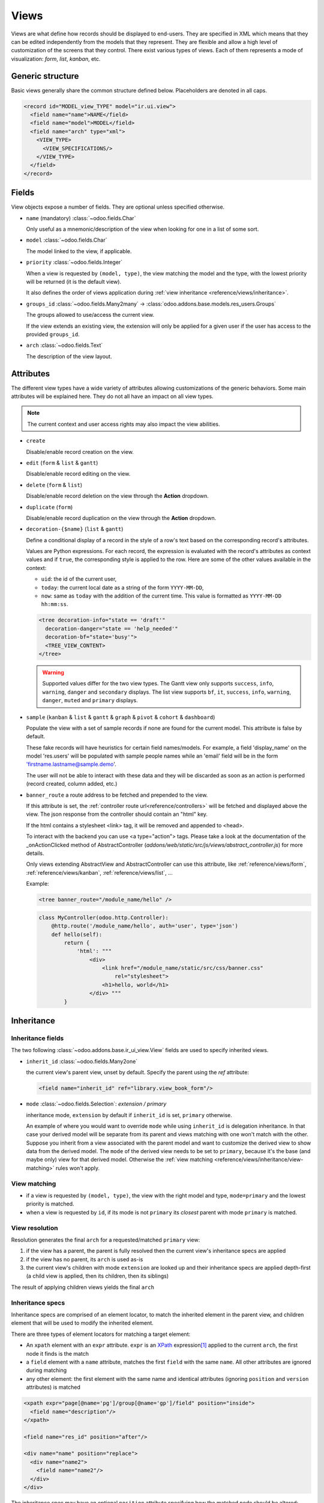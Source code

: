 
.. _reference/views:

=====
Views
=====

Views are what define how records should be displayed to end-users. They are specified in XML which
means that they can be edited independently from the models that they represent. They are flexible
and allow a high level of customization of the screens that they control. There exist various types
of views. Each of them represents a mode of visualization: *form*, *list*, *kanban*, etc.

.. todo:: Build doc of ir_ui_view.py ?

.. _reference/views/structure:

Generic structure
=================

Basic views generally share the common structure defined below. Placeholders are denoted in all
caps.

.. code-block:: xml

    <record id="MODEL_view_TYPE" model="ir.ui.view">
      <field name="name">NAME</field>
      <field name="model">MODEL</field>
      <field name="arch" type="xml">
        <VIEW_TYPE>
          <VIEW_SPECIFICATIONS/>
        </VIEW_TYPE>
      </field>
    </record>

Fields
======

View objects expose a number of fields. They are optional unless specified otherwise.

* ``name`` (mandatory) :class:`~odoo.fields.Char`

  Only useful as a mnemonic/description of the view when looking for one in a list of some sort.

* ``model`` :class:`~odoo.fields.Char`

  The model linked to the view, if applicable.

* ``priority`` :class:`~odoo.fields.Integer`

  When a view is requested by ``(model, type)``, the view matching the model and
  the type, with the lowest priority will be returned (it is the default view).

  It also defines the order of views application during :ref:`view
  inheritance <reference/views/inheritance>`.

* ``groups_id`` :class:`~odoo.fields.Many2many` -> :class:`odoo.addons.base.models.res_users.Groups`

  The groups allowed to use/access the current view.

  If the view extends an existing view, the extension will only be applied
  for a given user if the user has access to the provided ``groups_id``.

* ``arch`` :class:`~odoo.fields.Text`

  The description of the view layout.

Attributes
==========

.. todo::

  view attributes & view element attributes
  attrs & states attributes are missing generic information

The different view types have a wide variety of attributes allowing customizations of
the generic behaviors. Some main attributes will be explained here. They do not all have
an impact on all view types.

.. note:: The current context and user access rights may also impact the view abilities.

.. todo:: info on create/... in the context ?

* ``create``

  Disable/enable record creation on the view.

* ``edit`` (``form`` & ``list`` & ``gantt``)

  Disable/enable record editing on the view.

* ``delete`` (``form`` & ``list``)

  Disable/enable record deletion on the view through the **Action** dropdown.

* ``duplicate`` (``form``)

  Disable/enable record duplication on the view through the **Action** dropdown.

* ``decoration-{$name}`` (``list`` & ``gantt``)

  Define a conditional display of a record in the style of a row's text based on the corresponding
  record's attributes.

  Values are Python expressions. For each record, the expression is evaluated
  with the record's attributes as context values and if ``true``, the
  corresponding style is applied to the row. Here are some of the other values
  available in the context:

  * ``uid``: the id of the current user,
  * ``today``: the current local date as a string of the form ``YYYY-MM-DD``,
  * ``now``: same as ``today`` with the addition of the current time.
    This value is formatted as ``YYYY-MM-DD hh:mm:ss``.

  .. code-block:: xml

    <tree decoration-info="state == 'draft'"
      decoration-danger="state == 'help_needed'"
      decoration-bf="state='busy'">
      <TREE_VIEW_CONTENT>
    </tree>

  .. warning::
     Supported values differ for the two view types. The Gantt view only supports ``success``,
     ``info``, ``warning``, ``danger`` and ``secondary`` displays. The list view supports ``bf``,
     ``it``, ``success``, ``info``, ``warning``, ``danger``, ``muted`` and ``primary`` displays.

* ``sample`` (``kanban`` & ``list`` & ``gantt`` & ``graph`` & ``pivot`` & ``cohort`` & ``dashboard``)

  Populate the view with a set of sample records if none are found for the current model.
  This attribute is false by default.

  These fake records will have heuristics for certain field names/models. For example,
  a field 'display_name' on the model 'res.users' will be populated with sample people names
  while an 'email' field will be in the form 'firstname.lastname@sample.demo'.

  The user will not be able to interact with these data and they will be discarded as soon as
  an action is performed (record created, column added, etc.)

* ``banner_route``
  a route address to be fetched and prepended to the view.

  If this attribute is set, the
  :ref:`controller route url<reference/controllers>` will be fetched and
  displayed above the view. The json response from the controller should
  contain an "html" key.

  If the html contains a stylesheet <link> tag, it will be
  removed and appended to <head>.

  To interact with the backend you can use <a type="action"> tags. Please take
  a look at the documentation of the _onActionClicked method of
  AbstractController (*addons/web/static/src/js/views/abstract_controller.js*)
  for more details.

  Only views extending AbstractView and AbstractController can use this
  attribute, like :ref:`reference/views/form`, :ref:`reference/views/kanban`,
  :ref:`reference/views/list`, ...

  Example:

  .. code-block:: xml

      <tree banner_route="/module_name/hello" />

  .. code-block:: python

      class MyController(odoo.http.Controller):
          @http.route('/module_name/hello', auth='user', type='json')
          def hello(self):
              return {
                  'html': """
                      <div>
                          <link href="/module_name/static/src/css/banner.css"
                              rel="stylesheet">
                          <h1>hello, world</h1>
                      </div> """
              }

.. todo:: Views main content section, with field, group & separator ?

.. _reference/views/inheritance:

Inheritance
===========

Inheritance fields
------------------

The two following :class:`~odoo.addons.base.ir_ui_view.View` fields are used to specify
inherited views.

* ``inherit_id`` :class:`~odoo.fields.Many2one`

  the current view's parent view, unset by default. Specify the parent using
  the `ref` attribute:

  .. code-block:: xml

      <field name="inherit_id" ref="library.view_book_form"/>

* ``mode`` :class:`~odoo.fields.Selection`: `extension / primary`

  inheritance mode, ``extension`` by default if ``inherit_id`` is set,
  ``primary`` otherwise.

  An example of where you would want to override ``mode`` while using
  ``inherit_id`` is delegation inheritance.
  In that case your derived model will be separate from its parent and views
  matching with one won't match with the other. Suppose you inherit from a view
  associated with the parent model and want to customize the derived view to
  show data from the derived model. The ``mode`` of the derived view needs to
  be set to ``primary``, because it's the base (and maybe only) view for that
  derived model. Otherwise the :ref:`view matching <reference/views/inheritance/view-matching>`
  rules won't apply.

.. _reference/views/inheritance/view-matching:

View matching
-------------

* if a view is requested by ``(model, type)``, the view with the right model
  and type, ``mode=primary`` and the lowest priority is matched.
* when a view is requested by ``id``, if its mode is not ``primary`` its
  *closest* parent with mode ``primary`` is matched.

View resolution
---------------

Resolution generates the final ``arch`` for a requested/matched ``primary``
view:

#. if the view has a parent, the parent is fully resolved then the current
   view's inheritance specs are applied
#. if the view has no parent, its ``arch`` is used as-is
#. the current view's children with mode ``extension`` are looked up  and their
   inheritance specs are applied depth-first (a child view is applied, then
   its children, then its siblings)

The result of applying children views yields the final ``arch``

.. todo:: NOTE on fields_view_get and link to ORM ?

Inheritance specs
-----------------

Inheritance specs are comprised of an element locator, to match
the inherited element in the parent view, and children element that
will be used to modify the inherited element.

There are three types of element locators for matching a target element:

* An ``xpath`` element with an ``expr`` attribute. ``expr`` is an XPath_
  expression\ [#hasclass]_ applied to the current ``arch``, the first node
  it finds is the match
* a ``field`` element with a ``name`` attribute, matches the first ``field``
  with the same ``name``. All other attributes are ignored during matching
* any other element: the first element with the same name and identical
  attributes (ignoring ``position`` and ``version`` attributes) is matched

.. code-block:: xml

  <xpath expr="page[@name='pg']/group[@name='gp']/field" position="inside">
    <field name="description"/>
  </xpath>

  <field name="res_id" position="after"/>

  <div name="name" position="replace">
    <div name="name2">
      <field name="name2"/>
    </div>
  </div>

The inheritance spec may have an optional ``position`` attribute specifying
how the matched node should be altered:

.. rst-class:: o-definition-list

``inside`` (default)
    the content of the inheritance spec is appended to the matched node
``replace``
    the content of the inheritance spec replaces the matched node.
    Any text node containing only ``$0`` within the contents of the spec will
    be replaced  by a complete copy of the matched node, effectively wrapping
    the matched node.
``after``
    the content of the inheritance spec is added to the matched node's
    parent, after the matched node
``before``
    the content of the inheritance spec is added to the matched node's
    parent, before the matched node
``attributes``
    the content of the inheritance spec should be ``attribute`` elements
    with a ``name`` attribute and an optional body:

    * if the ``attribute`` element has a body, a new attributed named
      after its ``name`` is created on the matched node with the
      ``attribute`` element's text as value
    * if the ``attribute`` element has no body, the attribute named after
      its ``name`` is removed from the matched node. If no such attribute
      exists, an error is raised

    .. code-block:: xml

      <field name="sale_information" position="attributes">
        <attribute name="invisible">0</attribute>
        <attribute name="attrs">
          {'invisible': [('sale_ok', '=', False)], 'readonly': [('editable', '=', False)]}
        </attribute>
      </field>

``move``
  can be used as a direct child of a inheritance spec
  with a ``inside``, ``replace``, ``after`` or ``before`` ``position`` attribute
  to move a node.

  .. code-block:: xml

      <xpath expr="//@target" position="after">
          <xpath expr="//@node" position="move"/>
      </xpath>

      <field name="target_field" position="after">
          <field name="my_field" position="move"/>
      </field>


A view's specs are applied sequentially.

.. [#hasclass] an extension function is added for simpler matching in QWeb
               views: ``hasclass(*classes)`` matches if the context node has
               all the specified classes

.. _reference/views/types:

View types
==========

.. _reference/views/activity:

Activity
--------

The Activity view is used to display the activities linked to the records. The
data are displayed in a chart with the records forming the rows and the activity
types the columns. The first cell of each row displays a (customizable, see
``templates``, quite similarly to :ref:`reference/views/kanban`) card representing
the corresponding record. When clicking on others cells, a detailed description
of all activities of the same type for the record is displayed.

.. warning::

   The Activity view is only available when the ``mail`` module is installed,
   and for the models that inherit from the ``mail.activity.mixin``.

The root element of the Activity view is ``<activity>``, it accepts the following
attributes:

.. rst-class:: o-definition-list

``string`` (mandatory)
    A title, which should describe the view

Possible children of the view element are:

.. rst-class:: o-definition-list

``field``
  declares fields to use in activity *logic*. If the field is simply displayed
  in the activity view, it does not need to be pre-declared.

  Possible attributes are:

  .. rst-class:: o-definition-list

  ``name`` (required)
    the name of the field to fetch

``templates``
  defines the :ref:`reference/qweb` templates. Cards definition may be
  split into multiple templates for clarity, but activity views *must* define at
  least one root template ``activity-box``, which will be rendered once for each
  record.

  The activity view uses mostly-standard :ref:`javascript qweb
  <reference/qweb/javascript>` and provides the following context variables
  (see :ref:`reference/views/kanban` for more details):

  .. rst-class:: o-definition-list

  ``widget``
    the current :js:class:`ActivityRecord`, can be used to fetch some
    meta-information. These methods are also available directly in the
    template context and don't need to be accessed via ``widget``
  ``record``
    an object with all the requested fields as its attributes. Each field has
    two attributes ``value`` and ``raw_value``

.. _reference/views/calendar:

Calendar
--------

Calendar views display records as events in a daily, weekly, monthly or yearly
calendar.

.. note:: By default the calendar view will be centered around the current date
   (today). You can pass a specific initial date to the context of the action in
   order to set the initial focus of the calendar on the period (see `mode`) around
   this date (the context key to use being `initial_date`)

Their root element is ``<calendar>``. Available attributes on the
calendar view are:

.. rst-class:: o-definition-list

``date_start`` (required)
    name of the record's field holding the start date for the event
``date_stop``
    name of the record's field holding the end date for the event, if
    ``date_stop`` is provided records become movable (via drag and drop)
    directly in the calendar
``date_delay``
    alternative to ``date_stop``, provides the duration of the event instead of
    its end date (unit: day)
``color``
    name of a record field to use for *color segmentation*. Records in the
    same color segment are allocated the same highlight color in the calendar,
    colors are allocated semi-randomly.
    Displayed the display_name/avatar of the visible record in the sidebar
``form_view_id``
    view to open when the user create or edit an event. Note that if this attribute
    is not set, the calendar view will fall back to the id of the form view in the
    current action, if any.
``event_open_popup``
    If the option 'event_open_popup' is set to true, then the calendar view will
    open events (or records) in a FormViewDialog. Otherwise, it will open events
    in a new form view (with a do_action)
``quick_add``
    enables quick-event creation on click: only asks the user for a ``name``
    (the field to which this values is saved can be controlled through
    ``rec_name``) and tries to create a new event with just that and the clicked
    event time. Falls back to a full form dialog if the quick creation fails
``create_name_field``
    name of the record's field holding the textual representation of the record,
    this is used when creating records through the 'quick create' mechanism
``all_day``
    name of a boolean field on the record indicating whether the corresponding
    event is flagged as day-long (and duration is irrelevant)
``mode``
    Default display mode when loading the calendar.
    Possible attributes are: ``day``, ``week``, ``month``, ``year``
``scales``
    Comma-separated list of scales to provide. By default, all scales are
    available. See mode for possible scale values.
``create``, ``delete``
    allows disabling the corresponding action in the view by setting the
    corresponding attribute to ``false``
``<field>``
  declares fields to aggregate or to use in kanban *logic*. If the field is
  simply displayed in the calendar cards.

  Fields can have additional attributes:

  .. rst-class:: o-definition-list

  ``invisible``
    use "True" to hide the value in the cards
  ``avatar_field``
    only for x2many field, to display the avatar instead of the display_name
    in the cards
  ``write_model`` and ``write_field`` and ``filter_field``
    you can add a filter and save the result in the defined model, the
    filter is added in the sidebar. The ``filter_field`` is optional and allows
    you to specify the field that will hold the status of the filter.
  ``filters`` and ``color``
    use "True" to add this field in filter in the sidebar. You can specify
    a ``color`` field used to colorize the checkbox.

.. _reference/views/cohort:

Cohort
------

.. raw:: html

   <span class="badge" style="background-color:#AD5E99">Enterprise feature</span>

The cohort view is used to display and understand the way some data changes over
a period of time.  For example, imagine that for a given business, clients can
subscribe to some service.  The cohort view can then display the total number
of subscriptions each month, and study the rate at which client leave the service
(churn). When clicking on a cell, the cohort view will redirect you to a new action
in which you will only see the records contained in the cell's time interval;
this action contains a list view and a form view.

.. note:: By default the cohort view will use the same list and form views as those
   defined on the action. You can pass a list view and a form view
   to the context of the action in order to set/override the views that will be
   used (the context keys to use being `form_view_id` and `list_view_id`)

For example, here is a very simple cohort view:

.. code-block:: xml

    <cohort string="Subscription" date_start="date_start" date_stop="date" interval="month"/>

The root element of the Cohort view is <cohort>, it accepts the following
attributes:

.. rst-class:: o-definition-list

``string`` (mandatory)
    A title, which should describe the view

``date_start`` (mandatory)
    A valid date or datetime field. This field is understood by the view as the
    beginning date of a record

``date_stop`` (mandatory)
    A valid date or datetime field. This field is understood by the view as the
    end date of a record.  This is the field that will determine the churn.

``mode`` (optional)
    A string to describe the mode. It should be either 'churn' or
    'retention' (default). Churn mode will start at 0% and accumulate over time
    whereas retention will start at 100% and decrease over time.

``timeline`` (optional)
    A string to describe the timeline. It should be either 'backward' or 'forward' (default).
    Forward timeline will display data from date_start to date_stop, whereas backward timeline
    will display data from date_stop to date_start (when the date_start is in future / greater
    than date_stop).

``interval`` (optional)
    A string to describe a time interval. It should be 'day', 'week', 'month''
    (default) or 'year'.

``measure`` (optional)
    A field that can be aggregated.  This field will be used to compute the values
    for each cell.  If not set, the cohort view will count the number of occurrences.

``<field>`` (optional)
  allows to specify a particular field in order to manage it from the available measures, it's
  main use is for hiding a field from the selectable measures:

  .. rst-class:: o-definition-list

  ``name`` (mandatory)
    the name of the field to use in the view.
  ``string`` (optional)
    the name that would be used to display the field in the cohort view, overrides the
    default python String attribute of the field.
  ``invisible`` (optional)
    if true, the field will not appear either in the active measures nor in the selectable
    measures (useful for fields that do not make sense aggregated, such as fields in different
    units, e.g. € and $).

.. _reference/views/dashboard:

Dashboard
---------

.. raw:: html

   <span class="badge" style="background-color:#AD5E99">Enterprise feature</span>

Like pivot and graph view, The dashboard view is used to display aggregate data.
However, the dashboard can embed sub views, which makes it possible to have a
more complete and interesting look on a given dataset.

The dashboard view can display sub views, aggregates for some fields (over a
domain), or even *formulas* (expressions which involves one or more aggregates).
For example, here is a very simple dashboard:

.. code-block:: xml

    <dashboard>
        <view type="graph" ref="sale_report.view_order_product_graph"/>
        <group string="Sale">
            <aggregate name="price_total" field="price_total" widget="monetary"/>
            <aggregate name="order_id" field="order_id" string="Orders"/>
            <formula name="price_average" string="Price Average"
                value="record.price_total / record.order_id" widget="percentage"/>
        </group>
        <view type="pivot" ref="sale_report.view_order_product_pivot"/>
    </dashboard>

The root element of the Dashboard view is <dashboard>, it does not accept any
attributes.

There are 5 possible type of tags in a dashboard view:

.. rst-class:: o-definition-list

``view``
    declares a sub view.

    Admissible attributes are:

    .. rst-class:: o-definition-list

    ``type`` (mandatory)
        The type of the sub view.  For example, *graph* or *pivot*.

    ``ref`` (optional)
        An xml id for a view. If not given, the default view for the model will
        be used.

    ``name`` (optional)
        A string which identifies this element.  It is mostly
        useful to be used as a target for an xpath.

``group``
    defines a column layout.  This is actually very similar to the group element
    in a form view.

    Admissible attributes are:

    .. rst-class:: o-definition-list

    ``string`` (optional)
        A description which will be displayed as a group title.

    ``colspan`` (optional)
        The number of subcolumns in this group tag. By default, 6.

    ``col`` (optional)
        The number of columns spanned by this group tag (only makes sense inside
        another group). By default, 6.


``aggregate``
    declares an aggregate.  This is the value of an aggregate for a given field
    over the current domain.

    Note that aggregates are supposed to be used inside a group tag (otherwise
    the style will not be properly applied).

    Admissible attributes are:

    .. rst-class:: o-definition-list

    ``field`` (mandatory)
        The field name to use for computing the aggregate. Possible field types
        are:

        - ``integer`` (default group operator is sum)
        - ``float``  (default group operator is sum)
        - ``many2one`` (default group operator is count distinct)

    ``name`` (mandatory)
        A string to identify this aggregate (useful for formulas)

    ``string`` (optional)
        A short description that will be displayed above the value. If not
        given, it will fall back to the field string.

    ``domain`` (optional)
        An additional restriction on the set of records that we want to aggregate.
        This domain will be combined with the current domain.

    ``domain_label`` (optional)
        When the user clicks on an aggregate with a domain, it will be added to
        the search view as a facet.  The string displayed for this facet can
        be customized with this attribute.

    ``group_operator`` (optional)
        A valid postgreSQL aggregate function identifier to use when aggregating
        values (see https://www.postgresql.org/docs/9.5/static/functions-aggregate.html).
        If not provided, By default, the group_operator from the field definition is used.
        Note that no aggregation of field values is achieved if the group_operator value is "".

        .. note:: The special aggregate function ``count_distinct`` (defined in odoo) can also be used here

        .. code-block:: xml

          <aggregate name="price_total_max" field="price_total" group_operator="max"/>



    ``col`` (optional)
        The number of columns spanned by this tag (only makes sense inside a
        group). By default, 1.

    ``widget`` (optional)
        A widget to format the value (like the widget attribute for fields).
        For example, monetary.

    ``help`` (optional)
        A help message to dipslay in a tooltip (equivalent of help for a field in python)

    ``measure`` (optional)
        This attribute is the name of a field describing the measure that has to be used
        in the graph and pivot views when clicking on the aggregate.
        The special value __count__ can be used to use the count measure.

        .. code-block:: xml

          <aggregate name="total_ojects" string="Total Objects" field="id" group_operator="count" measure="__count__"/>

    ``clickable`` (optional)
        A boolean indicating if this aggregate should be clickable or not (default to true).
        Clicking on a clickable aggregate will change the measures used by the subviews
        and add the value of the domain attribute (if any) to the search view.

    ``value_label`` (optional)
        A string put on the right of the aggregate value.
        For example, it can be useful to indicate the unit of measure
        of the aggregate value.

``formula``
    declares a derived value.  Formulas are values computed from aggregates.

    Note that like aggregates, formulas are supposed to be used inside a group
    tag (otherwise the style will not be properly applied).

    Admissible attributes are:

    .. rst-class:: o-definition-list

    ``value`` (mandatory)
        A string expression that will be evaluated, with the builtin python
        evaluator (in the web client).  Every aggregate can be used in the
        context, in the ``record`` variable.  For example,
        ``record.price_total / record.order_id``.

    ``name`` (optional)
        A string to identify this formula

    ``string`` (optional)
        A short description that will be displayed above the formula.

    ``col`` (optional)
        The number of columns spanned by this tag (only makes sense inside a
        group). By default, 1.

    ``widget`` (optional)
        A widget to format the value (like the widget attribute for fields).
        For example, monetary. By default, it is 'float'.

    ``help`` (optional)
        A help message to dipslay in a tooltip (equivalent of help for a field in python)

    ``value_label`` (optional)
        A string put on the right of the formula value.
        For example, it can be useful to indicate the unit of measure
        of the formula value.

``widget``
    Declares a specialized widget to be used to display the information. This is
    a mechanism similar to the widgets in the form view.

    Admissible attributes are:

    .. rst-class:: o-definition-list

    ``name`` (mandatory)
        A string to identify which widget should be instantiated. The view will
        look into the ``widget_registry`` to get the proper class.

    ``col`` (optional)
        The number of columns spanned by this tag (only makes sense inside a
        group). By default, 1.

.. _reference/views/form:

Form
----

Form views are used to display the data from a single record. Their root
element is ``<form>``. They are composed of regular HTML_ with additional
structural and semantic components.

Structural components
~~~~~~~~~~~~~~~~~~~~~

Structural components provide structure or "visual" features with little
logic. They are used as elements or sets of elements in form views.

.. rst-class:: o-definition-list

``notebook``
  defines a tabbed section. Each tab is defined through a ``page`` child
  element. Pages can have the following attributes:

  .. rst-class:: o-definition-list

  ``string`` (required)
    the title of the tab
  ``accesskey``
    an HTML accesskey_
  ``attrs``
    standard dynamic attributes based on record values

  .. note:: Note that ``notebook`` should not be placed within ``group``

``group``
  used to define column layouts in forms. By default, groups define 2 columns
  and most direct children of groups take a single column. ``field`` direct
  children of groups display a label by default, and the label and the field
  itself have a colspan of 1 each.

  The number of columns in a ``group`` can be customized using the ``col``
  attribute, the number of columns taken by an element can be customized using
  ``colspan``.

  Children are laid out horizontally (tries to fill the next column before
  changing row).

  Groups can have a ``string`` attribute, which is displayed as the group's
  title
``newline``
  only useful within ``group`` elements, ends the current row early and
  immediately switches to a new row (without filling any remaining column
  beforehand)
``separator``
  small horizontal spacing, with a ``string`` attribute behaves as a section
  title
``sheet``
  can be used as a direct child to ``form`` for a narrower and more responsive
  form layout
``header``
  combined with ``sheet``, provides a full-width location above the sheet
  itself, generally used to display workflow buttons and status widgets

Semantic components
~~~~~~~~~~~~~~~~~~~

Semantic components tie into and allow interaction with the Odoo
system. Available semantic components are:

.. rst-class:: o-definition-list

``button``
  call into the Odoo system, similar to :ref:`list view buttons
  <reference/views/list/button>`. In addition, the following attribute can be
  specified:

  .. rst-class:: o-definition-list

  ``special``
    for form views opened in dialogs: ``save`` to save the record and close the
    dialog, ``cancel`` to close the dialog without saving.
  ``confirm``
    confirmation message to display (and for the user to accept) before
    performing the button's Odoo call (also works in Kanban views).

``field``
  renders (and allow editing of, possibly) a single field of the current
  record. Using several times a field in a form view is supported and the fields
  can receive different values for modifiers 'invisible' and 'readonly'. However,
  the behavior is not guaranteed when several fields exist with different values
  for modifier 'required'. Possible attributes of the field node are:

  .. rst-class:: o-definition-list

  ``name`` (mandatory)
    the name of the field to render
  ``id``
    the node id. Useful when there are several occurrences of the same field in
    the view (see ``label`` component below). Default is the field name.
  ``widget``
    fields have a default rendering based on their type
    (e.g. :class:`~odoo.fields.Char`,
    :class:`~odoo.fields.Many2one`). The ``widget`` attributes allows using
    a different rendering method and context.

    .. todo:: list of widgets

       & options & specific attributes (e.g. widget=statusbar
       statusbar_visible clickable)
  ``options``
    JSON object specifying configuration option for the field's widget
    (including default widgets)
  ``class``
    HTML class to set on the generated element, common field classes are:

    .. rst-class:: o-definition-list

    ``oe_inline``
      prevent the usual line break following fields
    ``oe_left``, ``oe_right``
      floats_ the field to the corresponding direction
    ``oe_read_only``, ``oe_edit_only``
      only displays the field in the corresponding form mode
    ``oe_avatar``
      for image fields, displays images as "avatar" (square, 90x90 maximum
      size, some image decorations)
  ``groups``
    only displays the field for specific users
  ``on_change``
    calls the specified method when this field's value is edited, can generate
    update other fields or display warnings for the user

    .. deprecated:: 8.0

       Use :func:`odoo.api.onchange` on the model

  ``attrs``
    dynamic meta-parameters based on record values
  ``domain``
    for relational fields only, filters to apply when displaying existing
    records for selection
  ``context``
    for relational fields only, context to pass when fetching possible values
  ``readonly``
    display the field in both readonly and edit mode, but never make it
    editable
  ``required``
    generates an error and prevents saving the record if the field doesn't
    have a value
  ``nolabel``
    don't automatically display the field's label, only makes sense if the
    field is a direct child of a ``group`` element
  ``placeholder``
    help message to display in *empty* fields. Can replace field labels in
    complex forms. *Should not* be an example of data as users are liable to
    confuse placeholder text with filled fields
  ``mode``
    for :class:`~odoo.fields.One2many`, display mode (view type) to use for
    the field's linked records. One of ``tree``, ``form``, ``kanban`` or
    ``graph``. The default is ``tree`` (a list display)
  ``help``
    tooltip displayed for users when hovering the field or its label
  ``filename``
    for binary fields, name of the related field providing the name of the
    file
  ``password``
    indicates that a :class:`~odoo.fields.Char` field stores a password and
    that its data shouldn't be displayed
  ``kanban_view_ref``
    for opening specific kanban view when selecting records from m2o/m2m in mobile
    environment

``label``
  when a ``field`` component isn't placed directly inside a ``group``, or when
  its ``nolabel`` attribute is set, the field's label isn't automatically
  displayed alongside its value. The ``label`` component is the manual alternative
  of displaying the label of a field. Possible attributes are:

  .. rst-class:: o-definition-list

  ``for`` (mandatory)
    the reference to the field associated with the label. Can be either the name
    of a field, or its id (``id`` attribute set on the ``field``). When there are
    several occurrences of the same field in the view, and there are several
    ``label`` components associated with these ``field`` nodes, those labels
    must have unique ``for`` attributes (in this case referencing the ``id``
    attribute of the corresponding ``field`` nodes).
  ``string``
    the label to display. Display the field's label (coming from the field
    definition in the model) by default.
  ``class``
    same as for ``field`` component.
  ``attrs``
    same as for ``field`` component.


Generic structure
~~~~~~~~~~~~~~~~~

.. code-block:: xml

  <form>
    <header>
      <field name="state" widget="statusbar"/>
    </header>
    <sheet>
      <div class="oe_button_box">
        <BUTTONS/>
      </div>
      <group>
        <group>
          <field name="fname"/>
        </group>
      </group>
      <notebook>
        <page string="Page1">
          <group>
            <CONTENT/>
          </group>
        </page>
        <page string="Page2">
          <group>
            <CONTENT/>
          </group>
        </page>
      </notebook>
    </sheet>
  </form>

.. todo:: classes for forms

.. todo:: widgets?

.. _reference/views/gantt:

Gantt
-----

.. raw:: html

   <span class="badge" style="background-color:#AD5E99">Enterprise feature</span>

Gantt views appropriately display Gantt charts (for scheduling).

The root element of gantt views is ``<gantt/>``, it has no children but can
take the following attributes:

.. rst-class:: o-definition-list

``date_start`` (required)
  name of the field providing the start datetime of the event for each
  record.
``date_stop`` (required)
  name of the field providing the end duration of the event for each
  record.
``color``
  name of the field used to color the pills according to its value
``decoration-{$name}``
    allow changing the style of a row's text based on the corresponding
    record's attributes.

    Values are Python expressions. For each record, the expression is evaluated
    with the record's attributes as context values and if ``true``, the
    corresponding style is applied to the row. Here are some of the other values
    available in the context:

    * ``uid``: the id of the current user,
    * ``today``: the current local date as a string of the form ``YYYY-MM-DD``,
    * ``now``: same as ``today`` with the addition of the current time.
      This value is formatted as ``YYYY-MM-DD hh:mm:ss``.

    ``{$name}`` can be one of the following `bootstrap contextual color`_ (``danger``,
    ``info``, ``secondary``, ``success`` or ``warning``).
``default_group_by``
  name of a field to group tasks by
``disable_drag_drop``
  if set to true, the gantt view will not have any drag&drop support
``consolidation``
  field name to display consolidation value in record cell
``consolidation_max``
  dictionary with the "group by" field as key and the maximum consolidation
  value that can be reached before displaying the cell in red
  (e.g. ``{"user_id": 100}``)
``consolidation_exclude``
  name of the field that describes if the task has to be excluded
  from the consolidation
  if set to true it displays a striped zone in the consolidation line
``create``, ``cell_create``, ``edit``, ``delete``, ``plan``
    allows *dis*\ abling the corresponding action in the view by setting the
    corresponding attribute to ``false`` (default: ``true``).

    * ``create``: If enabled, an ``Add`` button will be available in the control
      panel to create records.
    * ``cell_create``: If enabled and ``create`` enabled, a "**+**" button will be
      displayed while hovering on a time slot cell to create a new record on that slot.
    * ``edit``: If enabled, the opened records will be in edit mode (thus editable).
    * ``plan``: If enabled and ``edit`` enabled, a "magnifying glass" button will be displayed
      on time slots to plan unassigned records into that time slot.

    .. example::

        When you do not want to create records on the gantt view and the beginning and end
        dates are required on the model, the planning feature should be disabled
        because no record will ever be found.
``offset``
  Depending on the scale, the number of units to add to today to compute the
  default period. Examples: An offset of +1 in default_scale week will open the
  gantt view for next week, and an offset of -2 in default_scale month will open
  the gantt view of 2 months ago.
``progress``
  name of a field providing the completion percentage for the record's event,
  between 0 and 100
``string``
  title of the gantt view
``precision``
  JSON object specifying snapping precisions for the pills in each scale.

  Possible values for scale ``day`` are (default: ``hour``):

  - ``hour``: records times snap to full hours (ex: 7:12 becomes 8:00)

  - ``hour:half``: records times snap to half hours (ex: 7:12 becomes 7:30)

  - ``hour:quarter``: records times snap to half hours (ex: 7:12 becomes 7:15)

  Possible values for scale ``week`` are (default: ``day:half``):

  - ``day``: records times snap to full days (ex: 7:28 AM becomes 11:59:59 PM of the previous day, 10:32 PM becomes 12:00 PM of the current day)

  - ``day:half``: records times snap to half hours (ex: 7:28 AM becomes 12:00 PM)

  Possible values for scale ``month`` are (default: ``day:half``):

  - ``day``: records times snap to full days (ex: 7:28 AM becomes 11:59:59 PM of the previous day, 10:32 PM becomes 12:00 PM of the current day)

  - ``day:half``: records times snap to half hours (ex: 7:28 AM becomes 12:00 PM)

  Scale ``year`` always snap to full day.

  Example of precision attribute: ``{"day": "hour:quarter", "week": "day:half", "month": "day"}``
``total_row``
  boolean to control whether the row containing the total count of records should
  be displayed. (default: ``false``)
``collapse_first_level``
  boolean to control whether it is possible to collapse each row if grouped by
  one field. (default: ``false``, the collapse starts when grouping by two fields)
``display_unavailability``
  boolean to mark the dates returned by the ``gantt_unavailability`` function of
  the model as available inside the gantt view. Records can still be scheduled
  in them, but their unavailability is visually displayed. (default: ``false``)
``default_scale``
  default scale when rendering the view. Possible values are (default: ``month``):

  * ``day``
  * ``week``
  * ``month``
  * ``year``

``scales``
  comma-separated list of allowed scales for this view. By default, all scales
  are allowed. For possible scale values to use in this list, see ``default_scale``.

``templates``
  defines the :ref:`reference/qweb` template ``gantt-popover`` which is used
  when the user hovers over one of the records in the gantt view.

  The gantt view uses mostly-standard :ref:`javascript qweb
  <reference/qweb/javascript>` and provides the following context variables:

  .. rst-class:: o-definition-list

  ``widget``
    the current :js:class:`GanttRow`, can be used to fetch some
    meta-information. The ``getColor`` method to convert in a color integer is
    also available directly in the template context without using ``widget``.

  ``on_create``
    If specified when clicking the add button on the view, instead of opening a generic dialog, launch a client action.
    this should hold the xmlid of the action (eg: ``on_create="%(my_module.my_wizard)d"``

``form_view_id``
  view to open when the user create or edit a record. Note that if this attribute
  is not set, the gantt view will fall back to the id of the form view in the
  current action, if any.

``dynamic_range``
  if set to true, the gantt view will start at the first record,
  instead of starting at the beginning of the year/month/day.

``thumbnails``
  This allows to display a thumbnail next to groups name if the group is a relationnal field.
  This expects a python dict which keys are the name of the field on the active model.
  Values are the names of the field holding the thumbnail on the related model.

  Example: tasks have a field user_id that reference res.users. The res.users model has a field image that holds the avatar,
  then:

  .. code-block:: xml

     <gantt
        date_start="date_start"
        date_stop="date_stop"
        thumbnails="{'user_id': 'image_128'}"
      >
      </gantt>

  will display the users avatars next to their names when grouped by user_id.

.. _reference/views/graph:

Graph
-----

The graph view is used to visualize aggregations over a number of records or
record groups. Its root element is ``<graph>`` which can take the following
attributes:

.. rst-class:: o-definition-list

``type`` (optional)
  one of ``bar`` (default), ``pie`` and ``line``, the type of graph to use

``stacked`` (optional)
  only used for ``bar`` charts. Set to ``0`` to prevent the bars within a group
  to be stacked initially.

``disable_linking`` (optional)
  set to ``1`` to prevent from redirecting clicks on graph to list view

``order`` (optional)
  if set, x-axis values will be sorted by default according their measure with
  respect to the given order (``asc`` or ``desc``). Only used for ``bar`` and
  ``pie`` charts.

``string`` (optional)
  string displayed in the breadcrumbs when redirecting to list view.

The only allowed element within a graph view is ``field`` which can have the
following attributes:

.. rst-class:: o-definition-list

``name`` (mandatory)
  the name of a field to use in the view. If used for grouping (rather
  than aggregating)

``invisible`` (optional)
  if true, the field will not appear either in the active measures nor in the
  selectable measures.

``type`` (optional)
  if set to ``measure``, the field will be used as an aggregated value within a
  group instead of a grouping criteria. It only works for the last field
  with that attribute but it is useful for other fields with string attribute
  (see below).

``interval`` (optional)
  on date and datetime fields, groups by the specified interval (``day``,
  ``week``, ``month``, ``quarter`` or ``year``) instead of grouping on the
  specific datetime (fixed second resolution) or date (fixed day resolution).
  Default is ``month``.

``string`` (optional)
  only used for field with ``type="measure"``. The name that will be used to
  display the field in the graph view, overrides the default python String
  attribute of the field.

The measures are automatically generated from the model fields; only the
aggregatable fields are used. Those measures are also alphabetically
sorted on the string of the field.

.. warning::

   graph view aggregations are performed on database content, non-stored
   function fields can not be used in graph views

.. _reference/views/grid:

Grid
----

.. raw:: html

   <span class="badge" style="background-color:#AD5E99">Enterprise feature</span>

Limitations
~~~~~~~~~~~

This view is a work in progress and may have to be expanded or altered.

* only ``date`` column fields have been tested, ``selection`` and ``many2one``
  are nominally implemented and supported but have not been tested,
  ``datetime`` is not implemented at all.
* column cells are hardly configurable and must be numerical
* cell adjustment is disabled by default and must be configured to be enabled
* ``create``, ``edit`` and ``delete`` ACL metadata doesn't get automatically
  set on the view root due to limitations in ``fields_view_get``
  post-processing (there's a fixed explicit list of the view types getting
  those attributes)

Schema
~~~~~~

The grid view has its own schema and additional validation in this module. The
view architecture is:

``<grid>`` (1)
    architecture root element

    * mandatory ``string`` attribute
    * optional ``create``, ``edit`` and ``delete`` attributes
    * optional ``adjustment`` and ``adjust_name`` attributes

      ``adjustment`` can be either ``object`` or ``action`` to indicate
      whether a cell's adjustment should be performed through a method call
      or an action execution. ``adjust_name`` provides respectively the method
      name and the action id.

      In both cases, the adjustment parameters are provided as a
      ``grid_adjust`` context member, in the ``object`` case, the parameters
      are also provided as positional function parameters (next to an empty
      list of ids):

      ``row_domain``
        the domain matching the entire row of the adjusted cell
      ``column_field``
        the name of the column for the adjusted cell
      ``column_value``
        the value of the column for the adjusted cell
      ``cell_field``
        the measure field of the adjusted cell
      ``change``
        the difference between the old value of the cell and the adjusted one,
        may be positive or negative

    * optional ``hide_line_total`` and ``hide_column_total`` attributes

      ``hide_line_total``
        set to true to hide total line (default false)
      ``hide_column_total``
        set to true to hide total column (default false)

    * optional ``barchart_total`` attribute

      ``barchart_total``
        set to ``true`` in order to display a bar chart at the bottom of the grid, based on
        the totals of the columns (default false).

    * optional ``create_inline`` and ``display_empty`` attributes

      ``create_inline``
        set to ``true`` in order to display an additional row at bottom of the grid with an
        ``Add a line`` button (default false). When this option is set to ``true``, the ``Add a line`` button
        from the control panel is hidden. When no data is available and when ``display_empty`` is
        not set (so when the help content is displayed), the the ``Add a line`` button from the
        control panel is shown in order to let the user create a first record.
      ``display_empty``
        set to ``true`` in order to keep displaying the grid when there is no data (default false). This can
        be useful when you want the user to be able to keep track of the current period (as dates
        are displayed in the columns headers). As a reminder, when no data are present and when this
        attribute is no set, the help content is displayed instead of the grid.

``<button>`` (0+)
    Regular Odoo action buttons, displayed in the view header

    * mandatory ``string`` attribute (the button label)
    * mandatory ``type`` attribute, either ``object`` or ``action``

      .. note:: workflow buttons are not supported

    * mandatory ``name`` attribute, either the name of the method to call, or
      the ID of the action to execute
    * optional ``context``

    The server callback is provided with all the record ids displayed in the
    view, either as the ids passed to the method (``object`` button) or as
    the context's ``active_ids`` (``action`` buttons)

``<field type="row">`` (1+)
    Row grouping fields, will be replaced by the search view's groupby filter
    if any.

    The order of ``row`` fields in the view provides their grouping depth:
    if the first field is ``school`` and the second is ``age`` the records
    will be grouped by ``school`` first and by ``age`` within each school.

``<field type="col">`` (1)
    Column grouping field.

    The col field can contain 0+ ``<range>`` elements which specify
    customisable column ranges. ``range`` elements have the following
    mandatory attributes

    ``name``
        can be used to override the default range (the first one by default)
        through the ``grid_range`` context value
    ``string``
        the range button's label (user-visible)
    ``span``
        symbolic name of the span of all columns to display at once in the
        view, may trigger pagination.

        For ``date`` fields, valid spans are currently ``week`` and ``month``.
    ``step``
        symbolic name of the step between one column and the previous/next

        For ``date`` fields, the only valid span is currently ``day``.
``<field type="measure">`` (1)
    Cell field, automatically accumulated (by ``read_group``).

    The measure field can take a ``widget`` attribute to customise its
    display.

Server interactions
~~~~~~~~~~~~~~~~~~~

Aside from optional buttons, the grid view currently calls two methods:

* ``read_grid`` (provided on all models by the module) returns almost the
  entirety of the grid's content as a dict:

  * the row titles is a list of dictionaries with the following keys:

    ``values`` (required)
        this maps to a dictionary with a key per ``row`` field, the values are
        *always* of the form ``[value, label]``.
    ``domain`` (required)
        the domain of any record at the source of this row, in case it's
        necessary to copy a record during cell adjustment

  * the column titles is a list of dictionaries with at least one key:

    ``values`` (required)
        see row title values
    ``domain`` (required)
        see column domain value
    ``current`` (optional)
        boolean, marks/highlights a column

  * the grid data as a list (of rows) of list (of cells) of cell dicts each
    with the following keys:

    ``value``
        the numeric value associated with the cell
    ``domain``
        the domain matching the cell's records (should be assumed opaque)
    ``size``
        the number of records grouped in the cell
    ``readonly`` (optional)
        a boolean indicating that this specific cell should not be
        client-editable
    ``classes`` (optional)
        a list of classes (as strings) to add on the cell's container (between
        the cell's TD and the cell's potentially-editable element).

        In case of conflicts between this list and the base classes (prefixed
        with ``o_grid_cell_``), the classes in this list are ignored.

    Note that the grid data is *dense*, if querying the database yields no
    group matching a cell a cell will generate an "empty" cell with default
    values for required keys.
  * ``prev`` and ``next`` which can be either falsy (no pagination) or a
    context item to merge into the view's own context to ``read_grid`` the
    previous or next page, it should be assumed to be opaque

* ``read_grid_domain(field, range)`` (provided on al models by the module)
  returns the domain matching the current configured "span" of the grid. This
  is also done internally by ``read_grid``, but can be useful or necessary to
  call independently to use with separate e.g. ``search_count`` or
  ``read_group``.

* ``adjust_grid``, for which there currently isn't a blanket implementation
  and whose semantics are likely to evolve with time and use cases

Server Hooks
~~~~~~~~~~~~

``read_grid`` calls a number of hooks allowing the customisation of its
operations from within without having to override the entire method:

``_grid_format_cell(group, cell_field)``
    converts the output of a read_group (group-by-group) into cells in the
    format described above (as part of "the grid data")
``_grid_make_empty_cell(row_domain, column_domain, view_domain)``
    generates an empty version of a cell (if there is no corresponding group)
``_grid_column_info(name, range)``
    generates a ColumnMetadata object based on the column type, storing values
    either returned directly (as part of ``read_grid``) or used query and
    reformat ``read_group`` into ``read_grid``:

    ``grouping``
        the actual grouping field/query for the columns
    ``domain``
        domain to apply to ``read_group`` in case the column field is
        paginated, can be an empty list
    ``prev`` and ``next``
        context segments which will be sent to ``read_grid`` for pages before
        and after the current one. If ``False``, disables pagination in that
        direction
    ``values``
        column values to display on the "current page", each value is a
        dictionary with the following keys:

        ``values``
            dictionary mapping field names to values for the entire column,
            usually just ``name`` -> a value
        ``domain``
            domain matching this specific column
        ``is_current``
            ``True`` if the current column should be specifically outlined in
            the grid, ``False`` otherwise
        ``format``
            how to format the values of that column/type from ``read_group``
            formatting to ``read_grid`` formatting (matching ``values`` in
            ColumnInfo)

ACL
~~~

* if the view is not editable, individual cells won't be editable
* if the view is not creatable, the ``Add a Line`` button will not be
  displayed (it currently creates a new empty record)

Context Keys
~~~~~~~~~~~~

``grid_range``
    selects which range should be used by default if the view has multiple
    ranges
``grid_anchor``
    if applicable, used as the default anchor of column ranges instead of
    whatever ``read_grid`` defines as its default.

    For date fields, the reference date around which the initial span will be
    computed. The default date anchor is "today" (in the user's timezone)

.. _reference/views/kanban:

Kanban
------

The kanban view is a `kanban board`_ visualisation: it displays records as
"cards", halfway between a :ref:`list view <reference/views/list>` and a
non-editable :ref:`form view <reference/views/form>`. Records may be grouped
in columns for use in workflow visualisation or manipulation (e.g. tasks or
work-progress management), or ungrouped (used simply to visualize records).

.. note:: The kanban view will load and display a maximum of ten columns.
          Any column after that will be closed (but can still be opened by
          the user).

The root element of the Kanban view is ``<kanban>``, it can use the following
attributes:

.. rst-class:: o-definition-list

``default_group_by``
  whether the kanban view should be grouped if no grouping is specified via
  the action or the current search. Should be the name of the field to group
  by when no grouping is otherwise specified
``default_order``
  cards sorting order used if the user has not already sorted the records (via
  the list view)
``class``
  adds HTML classes to the root HTML element of the Kanban view
``examples``
  if set to a key in the `KanbanExamplesRegistry`_, examples on column setups will be available in the grouped kanban view. `Here <https://github.com/odoo/odoo/blob/99821fdcf89aa66ac9561a972c6823135ebf65c0/addons/project/static/src/js/project_task_kanban_examples.js#L27>`_ is an example of how to define those setups.
``group_create``
  whether the "Add a new column" bar is visible or not. Default: true.
``group_delete``
  whether groups can be deleted via the context menu. Default: true.
``group_edit``
  whether groups can be edited via the context menu. Default: true.
``archivable``
  whether records belonging to a column can be archived / restored if an
  ``active`` field is defined on the model. Default: true.
``quick_create``
  whether it should be possible to create records without switching to the
  form view. By default, ``quick_create`` is enabled when the Kanban view is
  grouped by many2one, selection, char or boolean fields, and disabled when not.
``quick_create_view``
  ``form`` view reference, specifying the view used for records quick creation.
``records_draggable``
  whether it should be possible to drag records when kanban is grouped. Default: true.

  Set to ``true`` to always enable it, and to ``false`` to always disable it.

.. todo:: VFE missing information on on_create attribute of kanban views.

Possible children of the view element are:

.. rst-class:: o-definition-list

``field``
  declares fields to use in kanban *logic*. If the field is simply displayed in
  the kanban view, it does not need to be pre-declared.

  Possible attributes are:

  .. rst-class:: o-definition-list

  ``name`` (required)
    the name of the field to fetch

  ``allow_group_range_value`` (optional)
    whether a ``date`` or ``datetime`` field allows a value computed from a
    group range (which consists of the first and last dates of the group).
    Enables the 'quick create' and 'drag and drop' features when the kanban
    view is grouped by that field. Default: false.

``progressbar``
  declares a progressbar element to put on top of kanban columns.

  Possible attributes are:

  .. rst-class:: o-definition-list

  ``field`` (required)
    the name of the field whose values are used to subgroup column's records in
    the progressbar

  ``colors`` (required)
    JSON mapping the above field values to either "danger", "warning", "success"
    or "muted" colors

  ``sum_field`` (optional)
    the name of the field whose column's records' values will be summed and
    displayed next to the progressbar (if omitted, displays the total number of
    records)

``templates``
  defines a list of :ref:`reference/qweb` templates. Cards definition may be
  split into multiple templates for clarity, but kanban views *must* define at
  least one root template ``kanban-box``, which will be rendered once for each
  record.

  The kanban view uses mostly-standard :ref:`javascript qweb
  <reference/qweb/javascript>` and provides the following context variables:

  .. rst-class:: o-definition-list

  ``widget``
    the current :js:class:`KanbanRecord`, can be used to fetch some
    meta-information. These methods are also available directly in the
    template context and don't need to be accessed via ``widget``
  ``record``
    an object with all the requested fields as its attributes. Each field has
    two attributes ``value`` and ``raw_value``, the former is formatted
    according to current user parameters, the latter is the direct value from
    a :meth:`~odoo.models.Model.read` (except for date and datetime fields
    that are `formatted according to user's locale
    <https://github.com/odoo/odoo/blob/a678bd4e/addons/web_kanban/static/src/js/kanban_record.js#L102>`_)
  ``context``
    the current context, coming from the action, and the one2many or many2many
    field in the case of a Kanban view embedded in a Form view
  ``user_context``
    self-explanatory
  ``read_only_mode``
    self-explanatory
  ``selection_mode``
    set to true when kanban view is opened in mobile environment from m2o/m2m field
    for selecting records.

    .. note:: clicking on m2o/m2m field in mobile environment opens kanban view


    .. rubric:: buttons and fields

    While most of the Kanban templates are standard :ref:`reference/qweb`, the
    Kanban view processes ``field``, ``button`` and ``a`` elements specially:

    * by default fields are replaced by their formatted value, unless the
      ``widget`` attribute is specified, in which case their rendering and
      behavior depends on the corresponding widget. Possible values are (among
      others):

      .. rst-class:: o-definition-list

      ``handle``
          for ``sequence`` (or ``integer``) fields by which records are
          sorted, allows to drag&drop records to reorder them.

      .. todo:: list widgets?

    * buttons and links with a ``type`` attribute become perform Odoo-related
      operations rather than their standard HTML function. Possible types are:

      .. rst-class:: o-definition-list

      ``action``, ``object``
        standard behavior for :ref:`Odoo buttons
        <reference/views/list/button>`, most attributes relevant to standard
        Odoo buttons can be used.
      ``open``
        opens the card's record in the form view in read-only mode
      ``edit``
        opens the card's record in the form view in editable mode
      ``delete``
        deletes the card's record and removes the card

    .. todo::

       * kanban-specific CSS
       * kanban structures/widgets (vignette, details, ...)

If you need to extend the Kanban view, see :js:class:`KanbanRecord`.

.. _reference/views/list:

List
----

The root element of list views is ``<tree>``\ [#treehistory]_. The list view's
root can have the following attributes:

.. rst-class:: o-definition-list

``editable``
    by default, selecting a list view's row opens the corresponding
    :ref:`form view <reference/views/form>`. The ``editable`` attributes makes
    the list view itself editable in-place.

    Valid values are ``top`` and ``bottom``, making *new* records appear
    respectively at the top or bottom of the list.

    The architecture for the inline :ref:`form view <reference/views/form>` is
    derived from the list view. Most attributes valid on a :ref:`form view
    <reference/views/form>`'s fields and buttons are thus accepted by list
    views although they may not have any meaning if the list view is
    non-editable

    .. note:: if the ``edit`` attribute is set to ``false``, the ``editable`` option will be ignored.

``multi_edit``
    editable or not editable list can activate the multi-editing feature by defining
    the `multi_edit=1`

``default_order``
    overrides the ordering of the view, replacing the model's order (:attr:`~odoo.models.BaseModel._order` model attribute).
    The value is a comma-separated list of fields, postfixed by ``desc`` to
    sort in reverse order:

    .. code-block:: xml

        <tree default_order="sequence,name desc">

``decoration-{$name}``
    allow changing the style of a row's text based on the corresponding
    record's attributes.

    ``{$name}`` can be ``bf`` (``font-weight: bold``), ``it``
    (``font-style: italic``), or any `bootstrap contextual color`_ (``danger``,
    ``info``, ``muted``, ``primary``, ``success`` or ``warning``).
``create``, ``edit``, ``delete``, ``import``, ``export_xlsx``
    allows *dis*\ abling the corresponding action in the view by setting the
    corresponding attribute to ``false``
``limit``
    the default size of a page. It must be a positive integer
``groups_limit``
    when the list view is grouped, the default number of groups of a page. It
    must be a position integer
``expand``
    when the list view is grouped, automatically open the first level of groups
    if set to true (default: false)

Possible children elements of the list view are:

.. _reference/views/list/button:

.. rst-class:: o-definition-list

``button``
    displays a button in a list cell

   .. rst-class:: o-definition-list

    ``icon``
        icon to use to display the button
    ``string``
        * if there is no ``icon``, the button's text
        * if there is an ``icon``, ``alt`` text for the icon
    ``type``
        type of button, indicates how it clicking it affects Odoo:

        .. rst-class:: o-definition-list

        ``object``
            call a method on the list's model. The button's ``name`` is the
            method, which is called with the current row's record id and the
            current context.

            .. web client also supports a @args, which allows providing
               additional arguments as JSON. Should that be documented? Does
               not seem to be used anywhere

        ``action``
            load an execute an ``ir.actions``, the button's ``name`` is the
            database id of the action. The context is expanded with the list's
            model (as ``active_model``), the current row's record
            (``active_id``) and all the records currently loaded in the list
            (``active_ids``, may be just a subset of the database records
            matching the current search)
    ``name``
        see ``type``
    ``args``
        see ``type``
    ``attrs``
        dynamic attributes based on record values.

        A mapping of attributes to domains, domains are evaluated in the
        context of the current row's record, if ``True`` the corresponding
        attribute is set on the cell.

        Possible attribute is ``invisible`` (hides the button).
    ``states``
        shorthand for ``invisible`` ``attrs``: a list of states, comma separated,
        requires that the model has a ``state`` field and that it is
        used in the view.

        Makes the button ``invisible`` if the record is *not* in one of the
        listed states

        .. danger::

            Using ``states`` in combination with ``attrs`` may lead to
            unexpected results as domains are combined with a logical AND.
    ``context``
        merged into the view's context when performing the button's Odoo call

    .. todo:: declared but unused: help

``field``
    defines a column where the corresponding field should be displayed for
    each record. Can use the following attributes:

    .. rst-class:: o-definition-list

    ``name``
        the name of the field to display in the current model. A given name
        can only be used once per view
    ``string``
        the title of the field's column (by default, uses the ``string`` of
        the model's field)
    ``invisible``
        fetches and stores the field, but doesn't display the column in the
        table. Necessary for fields which shouldn't be displayed but are
        used by e.g. ``@colors``
    ``groups``
        lists the groups which should be able to see the field
    ``widget``
        alternate representations for a field's display. Possible list view
        values are (among others):

        .. rst-class:: o-definition-list

        ``progressbar``
            displays ``float`` fields as a progress bar.
        ``handle``
            for ``sequence`` (or ``integer``) fields by which records are
            sorted, instead of displaying the field's value just displays a
            drag&drop icon to reorder records.
    ``sum``, ``avg``
        displays the corresponding aggregate at the bottom of the column. The
        aggregation is only computed on *currently displayed* records. The
        aggregation operation must match the corresponding field's
        ``group_operator``
    ``attrs``
        dynamic attributes based on record values. Only effects the current
        field, so e.g. ``invisible`` will hide the field but leave the same
        field of other records visible, it will not hide the column itself
    ``width`` (for ``editable``)
        when there is no data in the list, the width of a column can be forced
        by setting this attribute. The value can be an absolute width (e.g.
        '100px'), or a relative weight (e.g. '3', meaning that this column will
        be 3 times larger than the others). Note that when there are records in
        the list, we let the browser automatically adapt the column's widths
        according to their content, and this attribute is thus ignored.
    ``decoration-{$name}``
        allow changing the style of a cell's text based on the corresponding
        record's attributes.

        ``{$name}`` can be ``bf`` (``font-weight: bold``), ``it``
        (``font-style: italic``), or any `bootstrap contextual color`_ (``danger``,
        ``info``, ``muted``, ``primary``, ``success`` or ``warning``).
    ``nolabel``
        if set to "1", the column header will remain empty. Also, the column
        won't be sortable.
    ``optional``
        makes the column optional. If set to "hide", the column is hidden by
        default. If set to "show", the column is visible by default.
        User visibility choices are stored in the browser local storage.

    .. note::

        if the list view is ``editable``, any field attribute from the
        :ref:`form view <reference/views/form>` is also valid and will
        be used when setting up the inline form view.

    .. note::

        In case of list sub-views (One2many/Many2many display in a form view),
        The attribute ``column_invisible`` can be useful to hide a column
        depending on the parent object.

        .. code-block:: xml

           <field name="product_is_late" attrs="{'column_invisible': [('parent.has_late_products', '=', False)]}"/>

    .. note:: When a list view is grouped, numeric fields are aggregated and
              displayed for each group.  Also, if there are too many records in
              a group, a pager will appear on the right of the group row. For
              this reason, it is not a good practice to have a numeric field in
              the last column, when the list view is in a situation where it can
              be grouped (it is however fine for x2manys field in a form view:
              they cannot be grouped).

``groupby``
  defines custom headers (with buttons) for the current view when grouping
  records on many2one fields. It is also possible to add `field`, inside the
  `groupby` which can be used for modifiers. These fields thus belong on the
  many2one comodel. These extra fields will be fetched in batch.

  .. rst-class:: o-definition-list

  ``name``
      the name of a many2one field (on the current model). Custom header will be
      displayed when grouping the view on this field name.

  .. code-block:: xml

    <groupby name="partner_id">
      <field name="name"/> <!-- name of partner_id -->
      <button type="edit" name="edit" string="Edit"/>
      <button type="object" name="my_method" string="Button1"
        attrs="{'invisible': [('name', '=', 'Georges')]}"/>
    </groupby>

  A special button (`type="edit"`) can be defined to open the many2one form view.

``control``
  defines custom controls for the current view.

  This makes sense if the parent ``tree`` view is inside a One2many field.

  Does not support any attribute, but can have children:

  .. rst-class:: o-definition-list

  ``create``
    adds a button to create a new element on the current list.

    .. rst-class:: o-definition-list

    .. note:: If any ``create`` is defined, it will overwrite the default
              "add a line" button.

    The following attributes are supported:

    .. rst-class:: o-definition-list

    ``string`` (required)
      The text displayed on the button.

    ``context``
      This context will be merged into the existing context
      when retrieving the default value of the new record.

      For example it can be used to override default values.


  The following example will override the default "add a line" button
  by replacing it with 3 new buttons:
  "Add a product", "Add a section" and "Add a note".

  "Add a product" will set the field 'display_type' to its default value.

  The two other buttons will set the field 'display_type'
  to be respectively 'line_section' and 'line_note'.

  .. code-block:: xml

    <control>
      <create
        string="Add a product"
      />
      <create
        string="Add a section"
        context="{'default_display_type': 'line_section'}"
      />
      <create
        string="Add a note"
        context="{'default_display_type': 'line_note'}"
      />
    </control>

.. [#treehistory] for historical reasons, it has its origin in tree-type views
                  later repurposed to a more table/list-type display

.. _reference/views/map:

Map
---

.. raw:: html

   <span class="badge" style="background-color:#AD5E99">Enterprise feature</span>

This view is able to display records on a map and the routes between them. The records are represented by pins. It also allows the visualization of fields from the model in a popup tied to the record's pin.

.. note::

    The model on which the view is applied should contain a `res.partner` many2one since the view relies on the `res.partner`'s address and coordinates fields to localize the records.

.. _reference/views/map/api:

API
~~~

The view uses location data platforms' API to fetch the tiles (the map's background), do the geoforwarding (converting addresses to a set of coordinates) and fetch the routes.
The view implements two API, OpenStreetMap and MapBox. OpenStreetMap is used by default and is able to fetch `tiles`_ and do `geoforwarding`_. This API does not require a token.
As soon as a valid `MapBox`_ token is provided in the general settings the view switches to the MapBox API. This API is faster and allows the computation of routes. A token can be obtained by `signing up`_ to MapBox.

.. _reference/views/structural components:

Structural components
~~~~~~~~~~~~~~~~~~~~~

The view's root element is ``<map>``. It can have the following attributes:


.. rst-class:: o-definition-list

``res_partner``
    Contains the `res.partner` many2one. If not provided the view resorts to create an empty map.
``default_order``
    If a field is provided the view overrides the model's default order. The field must be part of the model on which the view is applied, not from `res.partner`.
``routing``
    if ``true`` display the routes between the records. The view needs a valid MapBox token and at least two located records (i.e the records have a `res.partner` many2one and the partner has an address or valid coordinates).
``hide_name``
    if ``true`` hide the name from the pin's popup (default: ``false``).
``hide_address``
    if ``true`` hide the address from the pin's popup (default: ``false``).
``hide_title``
    if ``true`` hide the title from the pin list (default: ``false``).
``panel_title``
    String to display as title of the pin list. If not provided, the title is the action's name or "Items" if the view is not in an action.
``limit``
    Maximum number of records to fetch (default: 80). It must be a positive integer.

The ``<map>`` element can contain multiple ``<field>`` elements. Each ``<field>`` element is interpreted as a line in the pin's popup. The field's attributes are the following:

.. rst-class:: o-definition-list

``name``
    The field to display.
``string``
    String to display before the field's content. It can be used as a description.

For example here is a map:
    .. code-block:: xml

        <map res_partner="partner_id" default_order="date_begin" routing="true" hide_name="true">
            <field name="partner_id" string="Customer Name"/>
        </map>

.. _reference/views/pivot:

Pivot
-----

The pivot view is used to visualize aggregations as a `pivot table`_. Its root
element is ``<pivot>`` which can take the following attributes:

.. rst-class:: o-definition-list

``disable_linking`` (optional)
  Set to ``1`` to remove table cell's links to list view.
``display_quantity`` (optional)
  Set to ``1`` to display the Quantity column by default.
``default_order`` (optional)
  The name of the measure and the order (asc or desc) to use as default order
  in the view.

  .. code-block:: xml

     <pivot default_order="foo asc">
        <field name="foo" type="measure"/>
     </pivot>

The only allowed element within a pivot view is ``field`` which can have the
following attributes:

.. rst-class:: o-definition-list

``name`` (mandatory)
  the name of a field to use in the view. If used for grouping (rather
  than aggregating)

``string`` (optional)
  the name that will be used to display the field in the pivot view,
  overrides the default python String attribute of the field.

``type`` (optional)
  indicates whether the field should be used as a grouping criteria or as an
  aggregated value within a group. Possible values are:

  .. rst-class:: o-definition-list

  ``row`` (default)
    groups by the specified field, each group gets its own row.
  ``col``
    creates column-wise groups
  ``measure``
    field to aggregate within a group
  ``interval``
    on date and datetime fields, groups by the specified interval (``day``,
    ``week``, ``month``, ``quarter`` or ``year``) instead of grouping on the
    specific datetime (fixed second resolution) or date (fixed day resolution).

``invisible`` (optional)
  if true, the field will not appear either in the active measures nor
  in the selectable measures (useful for fields that do not make sense aggregated,
  such as fields in different units, e.g. € and $).

The measures are automatically generated from the model fields; only the
aggregatable fields are used. Those measures are also alphabetically
sorted on the string of the field.

.. warning::

    like the graph view, the pivot aggregates data on database content
    which means that non-stored function fields can not be used in pivot views


In Pivot view a ``field`` can have a ``widget`` attribute to dictate its format.
The widget should be a field formatter, of which the most interesting are
``date``, ``datetime``, ``float_time``, and ``monetary``.

For instance a timesheet pivot view could be defined as::

    <pivot string="Timesheet">
        <field name="employee_id" type="row"/>
        <field name="date" interval="month" type="col"/>
        <field name="unit_amount" type="measure" widget="float_time"/>
    </pivot>

.. _reference/views/qweb:

QWeb
----

QWeb views are standard :ref:`reference/qweb` templates inside a view's
``arch``. They don't have a specific root element. Because QWeb views don't
have a specific root element, their type must be specified explicitly (it can
not be inferred from the root element of the ``arch`` field).

QWeb views have two use cases:

* they can be used as frontend templates, in which case
  :ref:`reference/data/template` should be used as a shortcut.
* they can be used as actual qweb views (opened inside an action), in which
  case they should be defined as regular view with an explicit ``type`` (it
  can not be inferred) and a model.

The main additions of qweb-as-view to the basic qweb-as-template are:

* qweb-as-view has a special case for a ``<nav>`` element bearing the CSS
  class ``o_qweb_cp_buttons``: its contents should be buttons and will be
  extracted and moved to the control panel's button area, the ``<nav>`` itself
  will be removed, this is a work-around to control panel views not existing
  yet
* qweb-as-view rendering adds several items to the standard qweb rendering
  context:

  .. rst-class:: o-definition-list

  ``model``
    the model to which the qweb view is bound
  ``domain``
    the domain provided by the search view
  ``context``
    the context provided by the search view
  ``records``
    a lazy proxy to ``model.search(domain)``, this can be used if you just
    want to iterate the records and not perform more complex operations
    (e.g. grouping)
* qweb-as-view also provides additional rendering hooks:

  - ``_qweb_prepare_context(view_id, domain)`` prepares the rendering context
    specific to qweb-as-view
  - ``qweb_render_view(view_id, domain)`` is the method called by the client
    and will call the context-preparation methods and ultimately
    ``env['ir.qweb'].render()``.

.. _reference/views/search:

Search
------

Search views are a break from previous view types in that they don't display
*content*: although they apply to a specific model, they are used to filter
other view's content (generally aggregated views
e.g. :ref:`reference/views/list` or :ref:`reference/views/graph`). Beyond that
difference in use case, they are defined the same way.

The root element of search views is ``<search>``. It takes no attributes.

.. @string is not displayed anywhere, should be removed

Possible children elements of the search view are:

.. rst-class:: o-definition-list

``field``
    fields define domains or contexts with user-provided values. When search
    domains are generated, field domains are composed with one another and
    with filters using **AND**.

    Fields can have the following attributes:

    .. rst-class:: o-definition-list

    ``name``
        the name of the field to filter on
    ``string``
        the field's label
    ``operator``
        by default, fields generate domains of the form :samp:`[({name},
        {operator}, {provided_value})]` where ``name`` is the field's name and
        ``provided_value`` is the value provided by the user, possibly
        filtered or transformed (e.g. a user is expected to provide the
        *label* of a selection field's value, not the value itself).

        The ``operator`` attribute allows overriding the default operator,
        which depends on the field's type (e.g. ``=`` for float fields but
        ``ilike`` for char fields)
    ``filter_domain``
        complete domain to use as the field's search domain, can use a
        ``self`` variable to inject the provided value in the custom
        domain. Can be used to generate significantly more flexible domains
        than ``operator`` alone (e.g. searches on multiple fields at once)

        If both ``operator`` and ``filter_domain`` are provided,
        ``filter_domain`` takes precedence.
    ``context``
        allows adding context keys, including the user-provided values (which
        as for ``domain`` are available as a ``self`` variable, an array of
        values e.g. ``[id_1, id_2]`` for a :class:`~odoo.fields.Many2one` field).
        By default, fields don't generate domains.

        .. note:: the domain and context are inclusive and both are generated
                  if a ``context`` is specified. To only generate context
                  values, set ``filter_domain`` to an empty list:
                  ``filter_domain="[]"``
    ``groups``
        make the field only available to specific users
    ``domain``
        if the field can provide an auto-completion
        (e.g. :class:`~odoo.fields.Many2one`), filters the possible
        completion results.

``filter``
    a filter is a predefined toggle in the search view, it can only be enabled
    or disabled. Its main purposes are to add data to the search context (the
    context passed to the data view for searching/filtering), or to append new
    sections to the search filter.

    Filters can have the following attributes:

    .. rst-class:: o-definition-list

    ``string`` (required)
        the label of the filter
    ``domain`` (optional)
        an Odoo :ref:`domain <reference/orm/domains>`, will be appended to the
        action's domain as part of the search domain.
    ``date`` (optional)
        the name of a field of type ``date`` or ``datetime``.
        Using this attribute has the effect to create
        a set of filters available in a submenu
        of the filters menu. The filters proposed are time dependent
        but not dynamic in the sense that their domains are evaluated
        at the time of the control panel instantiation.

        Example:

        .. code-block:: xml

          <filter name="filter_create_date" date="create_date" string="Creation Date"/>

        The example above allows to easily search for records with creation date field
        values in one of the periods below (if the current month is August 2019).

        .. code-block:: text

          Create Date >
            August
            July
            June
            Q4
            Q3
            Q2
            Q1
          --------------
            2019
            2018
            2017

        Multi selection of options is allowed.

    ``default_period`` (optional)
        only makes sense for a filter with non empty ``date`` attribute.
        determines which period is activated if the filter is in the
        default set of filters activated at the view initialization. If not provided,
        'this_month' is used by default.

        To choose among the following options:
        today, this_week, this_month, last_month, antepenultimate_month,
        fourth_quarter, third_quarter, second_quarter, first_quarter,
        this_year, last_year, antepenultimate_year.

        Example:

        .. code-block:: xml

          <filter name="filter_create_date" date="create_date" string="Creation Date" default_period="this_week"/>

    ``context``
        a Python dictionary, merged into the action's domain to generate the
        search domain

        The key ``group_by`` can be used to define a groupby available in the
        'Group By' menu. The 'group_by' value can be a valid field name.

        .. code-block:: xml

           <filter name="groupby_category" string="Category" context="{'group_by': 'category_id'}"/>

        The groupby defined above allows to group data by category.

        When the field is of type ``date`` or ``datetime``, the filter generates a submenu of the Group By
        menu in which the following interval options are available: day, week, month, quarter, year.

        In case the filter is in the default set of filters activated at the view initialization,
        the records are grouped by month by default. This can be changed by using the syntax
        'date_field:interval' as in the following example.

        Example:

        .. code-block:: xml

           <filter name="groupby_create_date" string="Creation Date" context="{'group_by': 'create_date:week'}"/>

        .. note::
           The results of read_groups grouped on a field may be influenced by its group_expand attribute,
           allowing to display empty groups when needed.  For more information, please refer to
           :class:`~odoo.fields.Field` attributes documentation.

    ``name``
        logical name for the filter, can be used to :ref:`enable it by default
        <reference/views/search/defaults>`, can also be used as
        :ref:`inheritance hook <reference/views/inheritance>`
    ``help``
        a longer explanatory text for the filter, may be displayed as a
        tooltip
    ``groups``
        makes a filter only available to specific users

    .. tip::

       .. versionadded:: 7.0

       Sequences of filters (without non-filters separating them) are treated
       as inclusively composited: they will be composed with ``OR`` rather
       than the usual ``AND``, e.g.

       ::

          <filter domain="[('state', '=', 'draft')]"/>
          <filter domain="[('state', '=', 'done')]"/>

       if both filters are selected, will select the records whose ``state``
       is ``draft`` or ``done``, but

       ::

          <filter domain="[('state', '=', 'draft')]"/>
          <separator/>
          <filter domain="[('delay', '<', 15)]"/>

       if both filters are selected, will select the records whose ``state``
       is ``draft`` **and** ``delay`` is below 15.

``separator``
    can be used to separates groups of filters in simple search views

``group``
    can be used to separate groups of filters, more readable than
    ``separator`` in complex search views

``searchpanel``
  allows to display a search panel on the left of any multi records view.
  By default, the list and kanban views have the searchpanel enabled.
  The search panel can be activated on other views with the attribute:

  .. rst-class:: o-definition-list

  ``view_types``
    a comma separated list of view types on which to enable the search panel
    default: 'tree,kanban'

  This tool allows to quickly filter data on the basis of given fields. The fields
  are specified as direct children of the ``searchpanel`` with tag name ``field``,
  and the following attributes:

  .. rst-class:: o-definition-list

  ``name`` (mandatory)
    the name of the field to filter on

  ``select``
    determines the behavior and display. Possible values are

    * ``one`` (default) at most one value can be selected. Supported field types are
      many2one and selection.

    * ``multi`` several values can be selected (checkboxes). Supported field
      types are many2one, many2many and selection.

  ``groups``
    restricts to specific users

  ``string``
    determines the label to display

  ``icon``
    specifies which icon is used

  ``color``
    determines the icon color

  Additional optional attributes are available in the ``multi`` case:

  .. rst-class:: o-definition-list

  ``enable_counters``
    default is false. If set to true the record counters will be computed and
    displayed if non-zero.

    This feature has been implemented in case performances would be too bad.

    Another way to solve performance issues is to properly override the
    ``search_panel_select_range`` and ``search_panel_select_multi_range`` methods.

  ``expand``
    default is false. If set to false categories or filters with 0 records will be hidden.

  ``limit``
    default is 200. Integer determining the maximal number of values to fetch for the field.
    If the limit is reached, no values will be displayed in the search panel and an error message will
    appear instead because we consider that is useless / bad performance-wise. All values will be
    fetched if set to 0.

  Additional optional attributes are available according to the chosen case:

  - For the ``one`` case:

    .. rst-class:: o-definition-list

    ``hierarchize``
      (only available for many2one fields) default is true. Handles the display style of categories :

      If set to true child categories will appear under their related parent.
      If not, all categories will be displayed on the same level.

  - For the ``multi`` case:

    .. rst-class:: o-definition-list

    ``domain``:
      determines conditions that the comodel records have to satisfy.

  A domain might be used to express a dependency on another field (with select="one")
  of the search panel. Consider
  /!\ This attribute is incompatible with a select="one" with enabled counters; if a select="multi"
  has a `domain` attribute, all select="one" will have their counters disabled.

  .. code-block:: xml

    <searchpanel>
      <field name="department_id"/>
      <field name="manager_id" select="multi" domain="[('department_id', '=', department_id)]"/>
    <searchpanel/>

  In the above example, the range of values for manager_id (manager names) available at screen
  will depend on the value currently selected for the field ``department_id``.

  * ``groupby``: field name of the comodel (only available for many2one and many2many fields). Values will be grouped by that field.


.. _reference/views/search/defaults:

Search defaults
~~~~~~~~~~~~~~~

Search fields and filters can be configured through the action's ``context``
using :samp:`search_default_{name}` keys. For fields, the value should be the
value to set in the field, for filters it's a boolean value or a number. For instance,
assuming ``foo`` is a field and ``bar`` is a filter an action context of:

.. code-block:: python

  {
    'search_default_foo': 'acro',
    'search_default_bar': 1
  }

will automatically enable the ``bar`` filter and search the ``foo`` field for
*acro*.

A numeric value (between 1 and 99) can be used to describe the order of default groupbys.
For instance if ``foo`` and ``bar`` refer to two groupbys

.. code-block:: python

  {
    'search_default_foo': 2,
    'search_default_bar': 1
  }

has the effect to activate first ``bar`` then ``foo``.

.. _bootstrap contextual color: https://getbootstrap.com/docs/3.3/components/#available-variations
.. _geoforwarding: https://nominatim.org/release-docs/develop/
.. _tiles: https://wiki.openstreetmap.org/wiki/Tile_data_server
.. _MapBox: https://docs.mapbox.com/api/
.. _signing up: https://account.mapbox.com/auth/signup/
.. _accesskey: https://www.w3.org/TR/html5/editing.html#the-accesskey-attribute
.. _floats: https://developer.mozilla.org/en-US/docs/Web/CSS/float
.. _HTML: https://en.wikipedia.org/wiki/HTML
.. _kanban board: https://en.wikipedia.org/wiki/Kanban_board
.. _pivot table: https://en.wikipedia.org/wiki/Pivot_table
.. _XPath: https://en.wikipedia.org/wiki/XPath
.. _KanbanExamplesRegistry: https://github.com/odoo/odoo/blob/99821fdcf89aa66ac9561a972c6823135ebf65c0/addons/web/static/src/js/views/kanban/kanban_examples_registry.js
